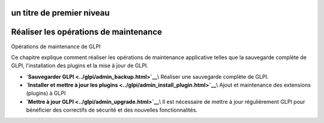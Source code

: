un titre de premier niveau
==========================

Réaliser les opérations de maintenance
======================================

Opérations de maintenance de GLPI

Ce chapitre explique comment réaliser les opérations de maintenance
applicative telles que la sauvegarde complète de GLPI, l'installation
des plugins et la mise à jour de GLPI.

-  **`Sauvegarder GLPI <../glpi/admin_backup.html>`__**\\ Réaliser une
   sauvegarde complète de GLPI.
-  **`Installer et mettre à jour les
   plugins <../glpi/admin_install_plugin.html>`__**\\ Ajout et
   maintenance des extensions (plugins) à GLPI
-  **`Mettre à jour GLPI <../glpi/admin_upgrade.html>`__**\\ Il est
   nécessaire de mettre à jour régulièrement GLPI pour bénéficier des
   correctifs de sécurité et des nouvelles fonctionnalités.
